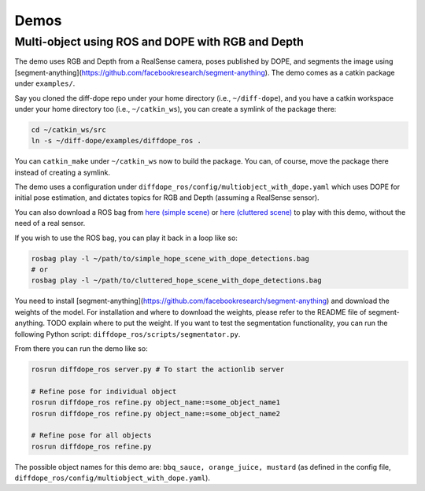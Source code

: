 Demos
================

Multi-object using ROS and DOPE with RGB and Depth
--------------------------------------------------

The demo uses RGB and Depth from a RealSense camera, poses published by DOPE,
and segments the image using
[segment-anything](https://github.com/facebookresearch/segment-anything). The
demo comes as a catkin package under ``examples/``.

Say you cloned the diff-dope repo under your home directory (i.e., ``~/diff-dope``),
and you have a catkin workspace under your home directory too (i.e., ``~/catkin_ws``),
you can create a symlink of the package there:

.. code::

    cd ~/catkin_ws/src
    ln -s ~/diff-dope/examples/diffdope_ros .

You can ``catkin_make`` under ``~/catkin_ws`` now to build the package.
You can, of course, move the package there instead of creating a symlink.

The demo uses a configuration under
``diffdope_ros/config/multiobject_with_dope.yaml`` which uses DOPE for initial
pose estimation, and dictates topics for RGB and Depth (assuming a RealSense
sensor).

You can also download a ROS bag from `here (simple scene)
<https://leeds365-my.sharepoint.com/personal/scsrp_leeds_ac_uk/_layouts/15/onedrive.aspx?id=%2Fpersonal%2Fscsrp%5Fleeds%5Fac%5Fuk%2FDocuments%2FResearch%2Fsimple%5Fhope%5Fscene%5Fwith%5Fdope%5Fdetections%2Ebag&parent=%2Fpersonal%2Fscsrp%5Fleeds%5Fac%5Fuk%2FDocuments%2FResearch&ga=1>`_
or `here (cluttered scene)
<https://leeds365-my.sharepoint.com/:u:/g/personal/scsrp_leeds_ac_uk/EUO5a2GfZRFOrueUzRbkLSwBZD3WoTsm5MP8hXeF0AYAEw?e=3YOqr6>`_
to play with this demo, without the need of a real sensor.

If you wish to use the ROS bag, you can play it back in a loop like so:

.. code::

    rosbag play -l ~/path/to/simple_hope_scene_with_dope_detections.bag
    # or
    rosbag play -l ~/path/to/cluttered_hope_scene_with_dope_detections.bag


You need to install [segment-anything](https://github.com/facebookresearch/segment-anything)
and download the weights of the model. For installation and where to download
the weights, please refer to the README file of segment-anything.
TODO explain where to put the weight.
If you want to test the segmentation functionality, you can run the following
Python script: ``diffdope_ros/scripts/segmentator.py``.

From there you can run the demo like so:

.. code::

    rosrun diffdope_ros server.py # To start the actionlib server

    # Refine pose for individual object
    rosrun diffdope_ros refine.py object_name:=some_object_name1
    rosrun diffdope_ros refine.py object_name:=some_object_name2

    # Refine pose for all objects
    rosrun diffdope_ros refine.py

The possible object names for this demo are: ``bbq_sauce, orange_juice, mustard``
(as defined in the config file, ``diffdope_ros/config/multiobject_with_dope.yaml``).
